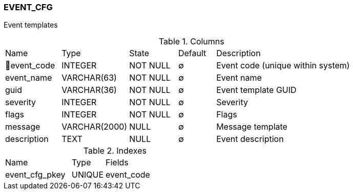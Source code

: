 [[t-event-cfg]]
=== EVENT_CFG

Event templates

.Columns
[cols="15,18,13,10,44a"]
|===
|Name|Type|State|Default|Description
|🔑event_code
|INTEGER
|NOT NULL
|∅
|Event code (unique within system)

|event_name
|VARCHAR(63)
|NOT NULL
|∅
|Event name

|guid
|VARCHAR(36)
|NOT NULL
|∅
|Event template GUID

|severity
|INTEGER
|NOT NULL
|∅
|Severity

|flags
|INTEGER
|NOT NULL
|∅
|Flags

|message
|VARCHAR(2000)
|NULL
|∅
|Message template

|description
|TEXT
|NULL
|∅
|Event description
|===

.Indexes
[cols="30,15,55a"]
|===
|Name|Type|Fields
|event_cfg_pkey
|UNIQUE
|event_code

|===
